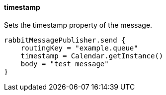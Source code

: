 ==== timestamp

Sets the timestamp property of the message.

[source,groovy]
rabbitMessagePublisher.send {
    routingKey = "example.queue"
    timestamp = Calendar.getInstance()
    body = "test message"
}
